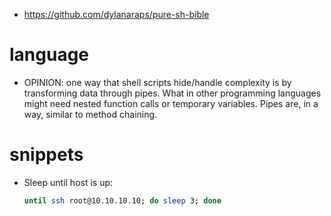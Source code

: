 - https://github.com/dylanaraps/pure-sh-bible

* language

- OPINION: one way that shell scripts hide/handle complexity is by transforming data through pipes. What in other programming languages might need nested function calls or temporary variables. Pipes are, in a way, similar to method chaining.
* snippets

- Sleep until host is up:
  #+begin_src sh
    until ssh root@10.10.10.10; do sleep 3; done
  #+end_src

